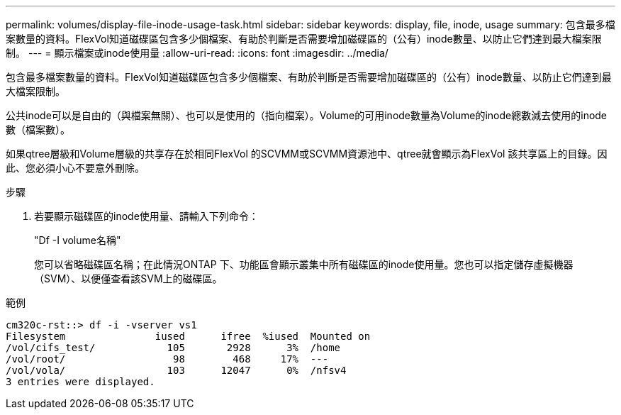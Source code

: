 ---
permalink: volumes/display-file-inode-usage-task.html 
sidebar: sidebar 
keywords: display, file, inode, usage 
summary: 包含最多檔案數量的資料。FlexVol知道磁碟區包含多少個檔案、有助於判斷是否需要增加磁碟區的（公有）inode數量、以防止它們達到最大檔案限制。 
---
= 顯示檔案或inode使用量
:allow-uri-read: 
:icons: font
:imagesdir: ../media/


[role="lead"]
包含最多檔案數量的資料。FlexVol知道磁碟區包含多少個檔案、有助於判斷是否需要增加磁碟區的（公有）inode數量、以防止它們達到最大檔案限制。

公共inode可以是自由的（與檔案無關）、也可以是使用的（指向檔案）。Volume的可用inode數量為Volume的inode總數減去使用的inode數（檔案數）。

如果qtree層級和Volume層級的共享存在於相同FlexVol 的SCVMM或SCVMM資源池中、qtree就會顯示為FlexVol 該共享區上的目錄。因此、您必須小心不要意外刪除。

.步驟
. 若要顯示磁碟區的inode使用量、請輸入下列命令：
+
"Df -I volume名稱"

+
您可以省略磁碟區名稱；在此情況ONTAP 下、功能區會顯示叢集中所有磁碟區的inode使用量。您也可以指定儲存虛擬機器（SVM）、以便僅查看該SVM上的磁碟區。



.範例
[listing]
----
cm320c-rst::> df -i -vserver vs1
Filesystem               iused      ifree  %iused  Mounted on
/vol/cifs_test/            105       2928      3%  /home
/vol/root/                  98        468     17%  ---
/vol/vola/                 103      12047      0%  /nfsv4
3 entries were displayed.
----